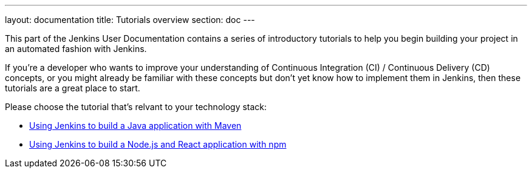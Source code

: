 ---
layout: documentation
title: Tutorials overview
section: doc
---

This part of the Jenkins User Documentation contains a series of introductory
tutorials to help you begin building your project in an automated fashion with
Jenkins.

If you're a developer who wants to improve your understanding of Continuous
Integration (CI) / Continuous Delivery (CD) concepts, or you might already be
familiar with these concepts but don't yet know how to implement them in
Jenkins, then these tutorials are a great place to start.

Please choose the tutorial that's relvant to your technology stack:

* link:building-a-java-app-with-maven[Using Jenkins to build a Java application
  with Maven]
* link:building-a-node-js-and-react-app-with-npm[Using Jenkins to build a
  Node.js and React application with npm]

